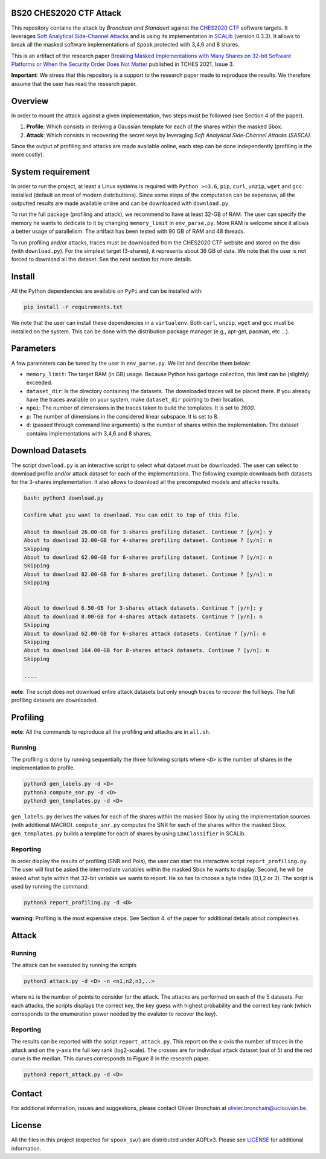 BS20 CHES2020 CTF Attack
========================

This repository contains the attack by `Bronchain and Standaert` against the
`CHES2020 CTF <https://ctf.spook.dev/>`_ software targets. It leverages `Soft Analytical Side-Channel
Attacks <https://eprint.iacr.org/2014/410>`_ and is using its implementation in `SCALib <https://github.com/simple-crypto/SCALib>`_ (version 0.3.3). It allows
to break all the masked software implementations of ``Spook`` protected with 3,4,6
and 8 shares. 

This is an artifact of the research paper `Breaking Masked Implementations with
Many Shares on 32-bit Software Platforms or When the Security Order Does Not
Matter <https://tches.iacr.org/index.php/TCHES/article/view/8973>`_ published in TCHES 2021, Issue 3. 

**Important**: We stress that this repository is a support to the research paper made
to reproduce the results. We therefore assume that the user has read the
research paper. 

Overview
========
In order to mount the attack against a given implementation, two steps must be
followed (see Section 4 of the paper). 

1. **Profile**: Which consists in deriving a Gaussian template for each of the
   shares within the masked Sbox.
2. **Attack**: Which consists in recovering the secret keys by leveraging `Soft
   Analytical Side-Channel Attacks (SASCA)`.

Since the output of profiling and attacks are made available online, each step
can be done independently (profiling is the more costly).

System requirement
==================
In order to run the project, at least a Linux systems is required with ``Python
>=3.6``, ``pip``, ``curl``, ``unzip``, ``wget`` and ``gcc`` installed (default on most of
modern distributions).  Since some steps of the computation can be expensive,
all the outputted results are made available online and can be downloaded with
``download.py``. 

To run the full package (profiling and attack), we recommend to have at least
32-GB of RAM. The user can specify the memory he wants to dedicate to it by
changing ``memory_limit`` in ``env_parse.py``. More RAM is welcome since it allows
a better usage of parallelism. The artifact has been tested with 90 GB of RAM
and 48 threads.  

To run profiling and/or attacks, traces must be downloaded from the CHES2020
CTF website and stored on the disk (with ``download.py``). For the simplest
target (3-shares), it represents about 36 GB of data. We note that the user is
not forced to download all the dataset. See the next section for more details. 

Install
=======

All the Python dependencies are available on ``PyPi`` and can be installed with:

.. code-block:: 

   pip install -r requirements.txt

We note that the user can install these dependencies in a ``virtualenv``.  Both
``curl``, ``unzip``, ``wget`` and ``gcc`` must be installed on the system. This can be
done with the distribution package manager (e.g., apt-get, pacman, etc ...). 

Parameters
==========
A few parameters can be tuned by the user in ``env_parse.py``. We list and
describe them below:

- ``memory_limit``: The target RAM (in GB) usage. Because Python has garbage
  collection, this limit can be (slightly) exceeded.  

- ``dataset_dir``: Is the directory containing the datasets. The downloaded
  traces will be placed there. If you already have the traces available on your
  system, make ``dataset_dir`` pointing to their location.

- ``npoi``: The number of dimensions in the traces taken to build the templates.
  It is set to `3600`.

- ``p``: The number of dimensions in the considered linear subspace. It is set to
  8.

- ``d``: (passed through command line arguments) is the number of shares within
  the implementation. The dataset contains implementations with 3,4,6 and 8
  shares.

Download Datasets
=================
The script ``download.py`` is an interactive script to select what dataset must
be downloaded.  The user can select to download profile and/or attack dataset
for each of the implementations.  The following example downloads both datasets
for the 3-shares implementation. It also allows to download all the precomputed
models and attacks results.

.. code-block::

    bash: python3 download.py

    Confirm what you want to download. You can edit to top of this file.

    About to download 26.00-GB for 3-shares profiling dataset. Continue ? [y/n]: y
    About to download 32.00-GB for 4-shares profiling dataset. Continue ? [y/n]: n
    Skipping
    About to download 62.00-GB for 6-shares profiling dataset. Continue ? [y/n]: n
    Skipping
    About to download 82.00-GB for 8-shares profiling dataset. Continue ? [y/n]: n
    Skipping


    About to download 6.50-GB for 3-shares attack datasets. Continue ? [y/n]: y
    About to download 8.00-GB for 4-shares attack datasets. Continue ? [y/n]: n
    Skipping
    About to download 62.00-GB for 6-shares attack datasets. Continue ? [y/n]: n
    Skipping
    About to download 164.00-GB for 8-shares attack datasets. Continue ? [y/n]: n
    Skipping

    ....

**note**: The script does not download entire attack datasets but only enough
traces to recover the full keys. The full profiling datasets are downloaded. 

	
Profiling
=========

**note**: All the commands to reproduce all the profiling and attacks are in ``all.sh``.

Running
~~~~~~~

The profiling is done by running sequentially the three following scripts where
``<D>`` is the number of shares in the implementation to profile.

.. code-block::
   
   python3 gen_labels.py -d <D> 
   python3 compute_snr.py -d <D> 
   python3 gen_templates.py -d <D>

``gen_labels.py`` derives the values for each of the shares within the masked Sbox
by using the implementation sources (with additional MACRO).
``compute_snr.py`` computes the SNR for each of the shares within the masked Sbox.
``gen_templates.py`` builds a template for each of shares by using ``LDAClassifier`` in
SCALib.

Reporting
~~~~~~~~~
In order display the results of profiling (SNR and PoIs), the user can start the
interactive script ``report_profiling.py``. The user will first be asked the
intermediate variables within the masked Sbox he wants to display. Second, he
will be asked what byte within that 32-bit variable we wants to report. He so
has to choose a byte index (0,1,2 or 3). The script is used by running the
command:

.. code-block::
   
   python3 report_profiling.py -d <D>
   
.. image:: .figs/report_profiling.gif

**warning**: Profiling is the most expensive steps. See Section 4. of the paper
for additional details about complexities. 

Attack
======

Running
~~~~~~~

The attack can be executed by running the scripts

.. code-block::

   python3 attack.py -d <D> -n <n1,n2,n3,..>

where ``ni`` is the number of points to consider for the attack. The attacks are
performed on each of the 5 datasets. For each attacks, the scripts displays the
correct key, the key guess with highest probability and the correct key rank
(which corresponds to the enumeration power needed by the evalutor to recover
the key). 

.. image:: .figs/attack.gif

Reporting
~~~~~~~~~

The results can be reported with the script ``report_attack.py``. This report on
the x-axis the number of traces in the attack and on the y-axis the full key
rank (log2-scale). The crosses are for individual attack dataset (out of 5) and
the red curve is the median. This curves corresponds to Figure 8 in the research
paper.

.. code-block::
   
   python3 report_attack.py -d <D>

.. image:: .figs/d3.png

Contact
=======
For additional information, issues and suggestions, please contact Olivier
Bronchain at `olivier.bronchain@uclouvain.be
<olivier.bronchain@uclouvain.be>`_. 

License
=======
All the files in this project (expected for ``spook_sw/``) are distributed under
AGPLv3. Please see `<LICENSE>`_ for additional information.  
